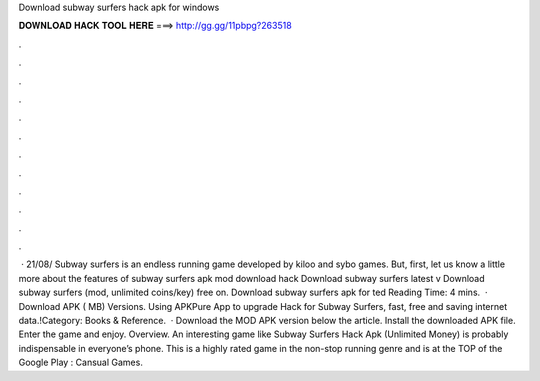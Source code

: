Download subway surfers hack apk for windows

𝐃𝐎𝐖𝐍𝐋𝐎𝐀𝐃 𝐇𝐀𝐂𝐊 𝐓𝐎𝐎𝐋 𝐇𝐄𝐑𝐄 ===> http://gg.gg/11pbpg?263518

.

.

.

.

.

.

.

.

.

.

.

.

 · 21/08/ Subway surfers is an endless running game developed by kiloo and sybo games. But, first, let us know a little more about the features of subway surfers apk mod download hack Download subway surfers latest v Download subway surfers (mod, unlimited coins/key) free on. Download subway surfers apk for ted Reading Time: 4 mins.  · Download APK ( MB) Versions. Using APKPure App to upgrade Hack for Subway Surfers, fast, free and saving internet data.!Category: Books & Reference.  · Download the MOD APK version below the article. Install the downloaded APK file. Enter the game and enjoy. Overview. An interesting game like Subway Surfers Hack Apk (Unlimited Money) is probably indispensable in everyone’s phone. This is a highly rated game in the non-stop running genre and is at the TOP of the Google Play : Cansual Games.